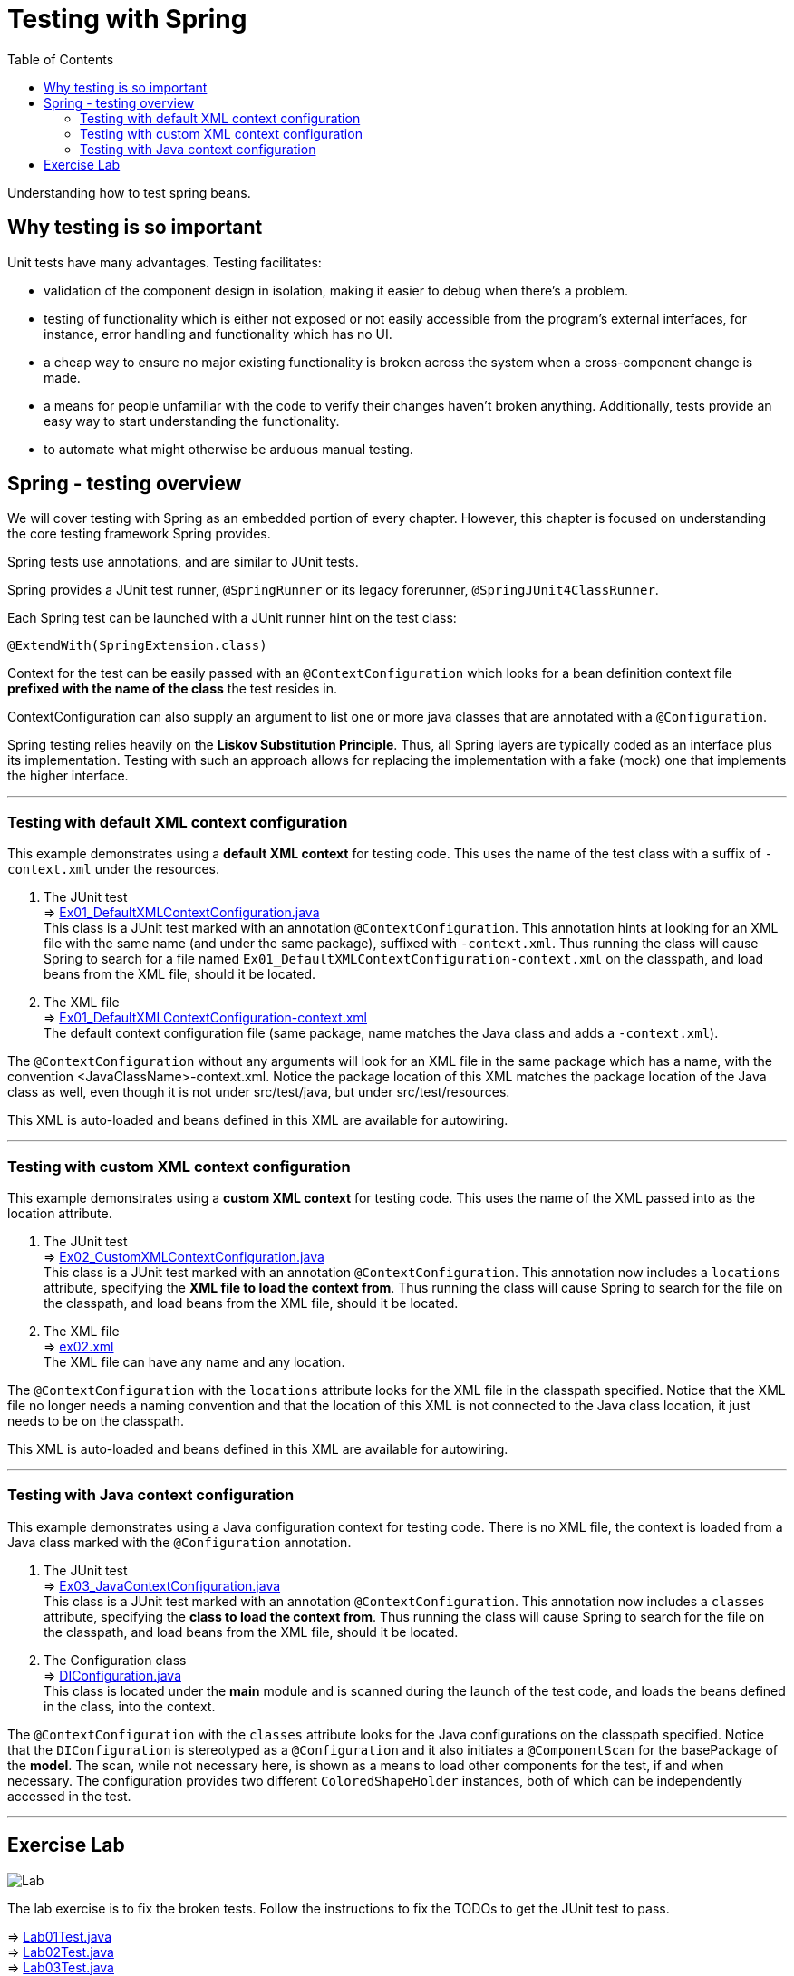 ////
  Copyright 2021 The Bank of New York Mellon.

  Licensed under the Apache License, Version 2.0 (the "License");
  you may not use this file except in compliance with the License.
  You may obtain a copy of the License at

    http://www.apache.org/licenses/LICENSE-2.0

  Unless required by applicable law or agreed to in writing, software
  distributed under the License is distributed on an "AS IS" BASIS,
  WITHOUT WARRANTIES OR CONDITIONS OF ANY KIND, either express or implied.
  See the License for the specific language governing permissions and
  limitations under the License.
////
= Testing with Spring
:toc:
:toclevels: 4

Understanding how to test spring beans.

== Why testing is so important
Unit tests have many advantages. Testing facilitates:

- validation of the component design in isolation, making it easier to debug when there's a problem.
- testing of functionality which is either not exposed or not easily accessible from the program's
external interfaces, for instance, error handling and functionality which has no UI.
- a cheap way to ensure no major existing functionality is broken across the system when a
cross-component change is made.
- a means for people unfamiliar with the code to verify their changes haven't broken anything.
Additionally, tests provide an easy way to start understanding the functionality.
- to automate what might otherwise be arduous manual testing.

== Spring - testing overview
We will cover testing with Spring as an embedded portion of every chapter. However, this chapter
is focused on understanding the core testing framework Spring provides.

Spring tests use annotations, and are similar to JUnit tests.

Spring provides a JUnit test runner, `@SpringRunner` or its legacy forerunner, `@SpringJUnit4ClassRunner`.

Each Spring test can be launched with a JUnit runner hint on the test class:
[source,java]
----
@ExtendWith(SpringExtension.class)
----

Context for the test can be easily passed with an `@ContextConfiguration` which looks for a
bean definition context file *prefixed with the name of the class* the test resides in.

ContextConfiguration can also supply an argument to list one or more java classes that are
annotated with a `@Configuration`.

Spring testing relies heavily on the *Liskov Substitution Principle*. Thus, all Spring layers
are typically coded as an interface plus its implementation. Testing with such an approach allows
for replacing the implementation with a fake (mock) one that implements the higher interface.

'''

=== Testing with default XML context configuration

This example demonstrates using a *default XML context* for testing code. This uses the name of
the test class with a suffix of `-context.xml` under the resources.

1. The JUnit test +
⇒ link:../../ch03_spring-testing/src/test/java/bny/training/spring/framework/Ex01_DefaultXMLContextConfiguration.java[Ex01_DefaultXMLContextConfiguration.java] +
This class is a JUnit test marked with an annotation `@ContextConfiguration`. This annotation
hints at looking for an XML file with the same name (and under the same package), suffixed with
`-context.xml`. Thus running the class will cause Spring to search for a file named
`Ex01_DefaultXMLContextConfiguration-context.xml` on the classpath, and load beans from the XML file,
should it be located.

2. The XML file +
⇒ link:../../ch03_spring-testing/src/test/resources/bny/training/spring/framework/Ex01_DefaultXMLContextConfiguration-context.xml[Ex01_DefaultXMLContextConfiguration-context.xml] +
The default context configuration file (same package, name matches the Java class and adds a `-context.xml`).

The `@ContextConfiguration` without any arguments will look for an XML file in the same package
which has a name, with the convention <JavaClassName>-context.xml. Notice the package location of
this XML matches the package location of the Java class as well, even though it is not under
src/test/java, but under src/test/resources.

This XML is auto-loaded and beans defined in this XML are available for autowiring.

'''

=== Testing with custom XML context configuration

This example demonstrates using a *custom XML context* for testing code. This uses the name of
the XML passed into as the location attribute.

1. The JUnit test +
⇒ link:../../ch03_spring-testing/src/test/java/bny/training/spring/framework/Ex02_CustomXMLContextConfiguration.java[Ex02_CustomXMLContextConfiguration.java] +
This class is a JUnit test marked with an annotation `@ContextConfiguration`. This annotation now
includes a `locations` attribute, specifying the *XML file to load the context from*. Thus running
the class will cause Spring to search for the file on the classpath, and load beans from the XML
file, should it be located.

2. The XML file +
⇒ link:../../ch03_spring-testing/src/test/resources/ex02.xml[ex02.xml] +
The XML file can have any name and any location.

The `@ContextConfiguration` with the `locations` attribute looks for the XML file in the classpath
specified. Notice that the XML file no longer needs a naming convention and that the location of
this XML is not connected to the Java class location, it just needs to be on the classpath.

This XML is auto-loaded and beans defined in this XML are available for autowiring.

'''

=== Testing with Java context configuration

This example demonstrates using a Java configuration context for testing code. There is no XML file,
the context is loaded from a Java class marked with the `@Configuration` annotation.

1. The JUnit test +
⇒ link:../../ch03_spring-testing/src/test/java/bny/training/spring/framework/Ex03_JavaContextConfiguration.java[Ex03_JavaContextConfiguration.java] +
This class is a JUnit test marked with an annotation `@ContextConfiguration`. This annotation
now includes a `classes` attribute, specifying the *class to load the context from*. Thus running
the class will cause Spring to search for the file on the classpath, and load beans from the XML
file, should it be located.

2. The Configuration class +
⇒ link:../../ch03_spring-testing/src/main/java/bny/training/spring/framework/model/DIConfiguration.java[DIConfiguration.java] +
This class is located under the *main* module and is scanned during the launch of the test code,
and loads the beans defined in the class, into the context.

The `@ContextConfiguration` with the `classes` attribute looks for the Java configurations on the
classpath specified. Notice that the `DIConfiguration` is stereotyped as a `@Configuration` and it
also initiates a `@ComponentScan` for the basePackage of the *model*. The scan, while not
necessary here, is shown as a means to load other components for the test, if and when necessary.
The configuration provides two different `ColoredShapeHolder` instances, both of which can be
independently accessed in the test.

'''

== Exercise Lab

image:../../../assets/images/labtime.png[Lab, align="center"]

The lab exercise is to fix the broken tests. Follow the instructions to fix the TODOs to get the
JUnit test to pass.

⇒ link:../../ch03_spring-testing/src/test/java/bny/training/spring/framework/Lab01Test.java[Lab01Test.java] +
⇒ link:../../ch03_spring-testing/src/test/java/bny/training/spring/framework/Lab02Test.java[Lab02Test.java] +
⇒ link:../../ch03_spring-testing/src/test/java/bny/training/spring/framework/Lab03Test.java[Lab03Test.java]


'''

[width=100%, cols="<10%,^80%,>10%",grid=none,frame=ends]
|===
| Prev | TOC | Next

| link:02_SpringBasicsSummary.adoc[IoC and DI - Summary]
| link:TableOfContents.adoc[TOC]
| link:04_PersistenceWithJDBC.adoc[Persistence with JDBC]
|===
